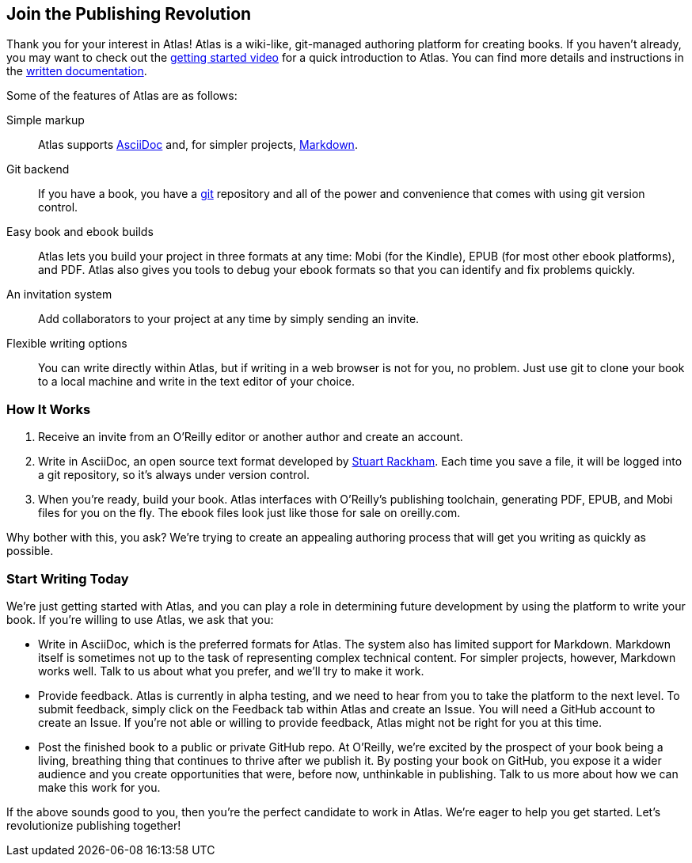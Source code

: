 :bookseries: maker

[[chapid_1]]
== Join the Publishing Revolution

Thank you for your interest in Atlas! Atlas is a wiki-like, git-managed
authoring platform for creating books. If you haven't already, you may want to
check out the http://atlas.labs.oreilly.com/getting_started[getting started
video] for a quick introduction to Atlas. You can find more details and
instructions in the http://cdn.oreilly.com/atlas_docs.zip[written
documentation].

Some of the features of Atlas are as follows:

Simple markup::
  Atlas supports http://www.methods.co.nz/asciidoc/index.html[AsciiDoc] and,
  for simpler projects,
  http://daringfireball.net/projects/markdown/[Markdown].
Git backend::
  If you have a book, you have a http://git-scm.com/[git] repository and all
  of the power and convenience that comes with using git version control.
Easy book and ebook builds::
  Atlas lets you build your project in three formats at any time: Mobi (for
  the Kindle), EPUB (for most other ebook platforms), and PDF. Atlas also
  gives you tools to debug your ebook formats so that you can identify and fix
  problems quickly.
An invitation system::
  Add collaborators to your project at any time by simply sending an invite.
Flexible writing options::
  You can write directly within Atlas, but if writing in a web browser is not
  for you, no problem. Just use git to clone your book to a local machine and
  write in the text editor of your choice.

[[howitworks]]
=== How It Works

. Receive an invite from an O'Reilly editor or another author and create an account.
. Write in AsciiDoc, an open source text format developed by
http://www.methods.co.nz/asciidoc/[Stuart Rackham]. Each time you save a file,
it will be logged into a git repository, so it's always under version control.
. When you're ready, build your book. Atlas interfaces with O'Reilly's
publishing toolchain, generating PDF, EPUB, and Mobi files for you on the fly.
The ebook files look just like those for sale on oreilly.com.

Why bother with this, you ask? We're trying to create an appealing authoring
process that will get you writing as quickly as possible.

[[startwritingtoday]]
=== Start Writing Today

We're just getting started with Atlas, and you can play a role in
determining future development by using the platform to write your book. If
you're willing to use Atlas, we ask that you:

* Write in AsciiDoc, which is the preferred formats for Atlas. The system also
has limited support for Markdown. Markdown itself is sometimes not up to the
task of representing complex technical content. For simpler projects, however,
Markdown works well. Talk to us about what you prefer, and we'll try to make it
work.
* Provide feedback. Atlas is currently in alpha testing, and we need to hear
from you to take the platform to the next level. To submit feedback, simply
click on the Feedback tab within Atlas and create an Issue. You will need a
GitHub account to create an Issue. If you're not able or willing to provide
feedback, Atlas might not be right for you at this time.
* Post the finished book to a public or private GitHub repo. At O'Reilly, we're
excited by the prospect of your book being a living, breathing thing that
continues to thrive after we publish it. By posting your book on GitHub, you
expose it a wider audience and you create opportunities that were, before now,
unthinkable in publishing. Talk to us more about how we can make this work for
you.

If the above sounds good to you, then you're the perfect candidate to work in
Atlas. We're eager to help you get started. Let's revolutionize publishing
together!
